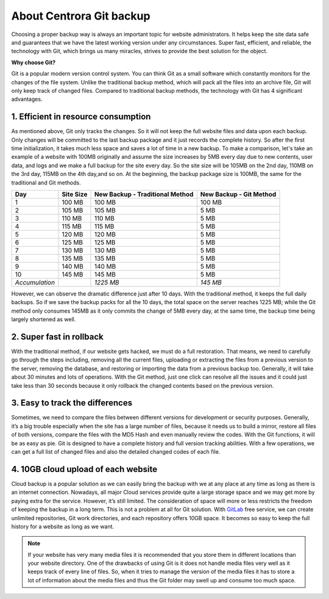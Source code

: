 About Centrora Git backup
********************************************

Choosing a proper backup way is always an important topic for website administrators. It helps keep the site data safe and guarantees that we have the latest working version under any circumstances. Super fast, efficient, and reliable, the technology with Git, which brings us many miracles, strives to provide the best solution for the object.

**Why choose Git?**

Git is a popular modern version control system. You can think Git as a small software which constantly monitors for the changes of the file system. Unlike the traditional backup method, which will pack all the files into an archive file, Git will only keep track of changed files. Compared to traditional backup methods, the technology with Git has 4 significant advantages.

1. Efficient in resource consumption
--------------------------------------------

As mentioned above, Git only tracks the changes. So it will not keep the full website files and data upon each backup. Only changes will be committed to the last backup package and it just records the complete history. So after the first time initialization, it takes much less space and saves a lot of time in a new backup.
To make a comparison, let's take an example of a website with 100MB originally and assume the size increases by 5MB every day due to new contents, user data, and logs and we make a full backup for the site every day. So the site size will be 105MB on the 2nd day, 110MB on the 3rd day, 115MB on the 4th day,and so on. At the beginning, the backup package size is 100MB, the same for the traditional and Git methods.

+--------------------+-----------+----------------------+------------------+
| Day                | Site Size | New Backup           | New Backup       |
|                    |           | - Traditional Method | - Git Method     |
+====================+===========+======================+==================+
|  1                 | 100 MB    | 100 MB               | 100 MB           |
+--------------------+-----------+----------------------+------------------+
|  2                 | 105 MB    | 105 MB               | 5 MB             |
+--------------------+-----------+----------------------+------------------+
|  3                 | 110 MB    | 110 MB               | 5 MB             |
+--------------------+-----------+----------------------+------------------+
|  4                 | 115 MB    | 115 MB               | 5 MB             |
+--------------------+-----------+----------------------+------------------+
|  5                 | 120 MB    | 120 MB               | 5 MB             |
+--------------------+-----------+----------------------+------------------+
|  6                 | 125 MB    | 125 MB               | 5 MB             |
+--------------------+-----------+----------------------+------------------+
|  7                 | 130 MB    | 130 MB               | 5 MB             |
+--------------------+-----------+----------------------+------------------+
|  8                 | 135 MB    | 135 MB               | 5 MB             |
+--------------------+-----------+----------------------+------------------+
|  9                 | 140 MB    | 140 MB               | 5 MB             |
+--------------------+-----------+----------------------+------------------+
| 10                 | 145 MB    | 145 MB               | 5 MB             |
+--------------------+-----------+----------------------+------------------+
| *Accumulation*     |           | *1225 MB*            | *145 MB*         |
+--------------------+-----------+----------------------+------------------+

However, we can observe the dramatic difference just after 10 days. With the traditional method, it keeps the full daily backups. So if we save the backup packs for all the 10 days, the total space on the server reaches 1225 MB; while the Git method only consumes 145MB as it only commits the change of 5MB every day, at the same time, the backup time being largely shortened as well.

2. Super fast in rollback
---------------------------------------------------

With the traditional method, if our website gets hacked, we must do a full restoration. That means, we need to carefully go through the steps including, removing all the current files, uploading or extracting the files from a previous version to the server, removing the database, and restoring or importing the data from a previous backup too. Generally, it will take about 30 minutes and lots of operations.
With the Git method, just one click can resolve all the issues and it could just take less than 30 seconds because it only rollback the changed contents based on the previous version.

3. Easy to track the differences
------------------------------------------------

Sometimes, we need to compare the files between different versions for development or security purposes. Generally, it’s a big trouble especially when the site has a large number of files, because it needs us to build a mirror, restore all files of both versions,  compare the files with the MD5 Hash and even manually review the codes.
With the Git functions, it will be as easy as pie. Git is designed to have a complete history and full version tracking abilities. With a few operations, we can get a full list of changed files and also the detailed changed codes of each file.

4. 10GB cloud upload of each website
---------------------------------------------------------------

Cloud backup is a popular solution as we can easily bring the backup with we at any place at any time as long as there is an internet connection. Nowadays, all major Cloud services provide quite a large storage space and we may get more by paying extra for the service. However, it’s still limited. The consideration of space will more or less restricts the freedom of keeping the backup in a long term.
This is not a problem at all for Git solution. With `GitLab <https://about.gitlab.com/>`_ free service, we can create unlimited repositories, Git work directories, and each repository offers 10GB space. It becomes so easy to keep the full history for a website as long as we want.

.. Note:: If your website has very many media files it is recommended that you store them in different locations than your website directory. One of the drawbacks of using Git is it does not handle media files very well as it keeps track of every line of files. So, when it tries to manage the version of the media files it has to store a lot of information about the media files and thus the Git folder may swell up and consume too much space.